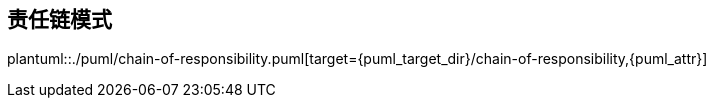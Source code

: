 [[chain-of-responsibility]]
== 责任链模式

plantuml::./puml/chain-of-responsibility.puml[target={puml_target_dir}/chain-of-responsibility,{puml_attr}]
